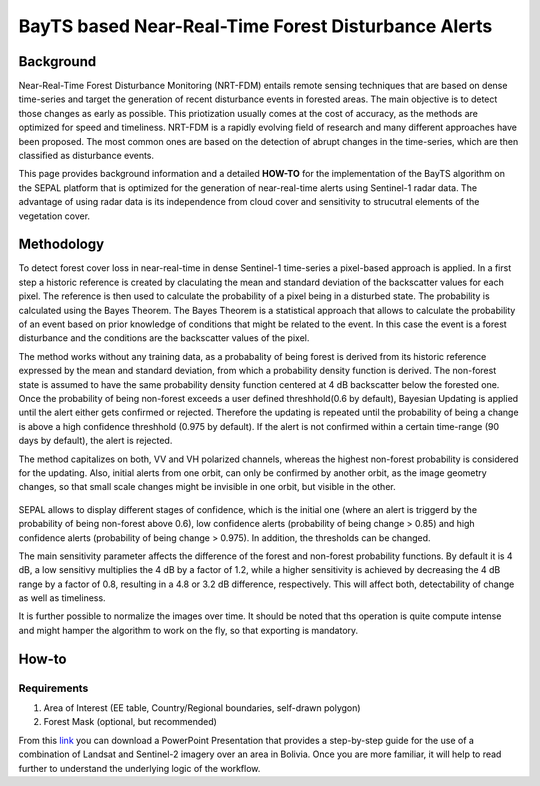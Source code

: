 BayTS based Near-Real-Time Forest Disturbance Alerts 
====================================================

Background
----------

Near-Real-Time Forest Disturbance Monitoring (NRT-FDM) entails remote sensing techniques that are based on dense time-series and target the generation of recent disturbance events in forested areas. The main objective is to detect those changes as early as possible. This priotization usually comes at the cost of accuracy, as the methods are optimized for speed and timeliness. NRT-FDM is a rapidly evolving field of research and many different approaches have been proposed. The most common ones are based on the detection of abrupt changes in the time-series, which are then classified as disturbance events. 

This page provides background information and a detailed **HOW-TO** for the implementation of the BayTS algorithm on the SEPAL platform that is optimized for the generation of near-real-time alerts using Sentinel-1 radar data. The advantage of using radar data is its independence from cloud cover and sensitivity to strucutral elements of the vegetation cover.  


Methodology
-----------
To detect forest cover loss in near-real-time in dense Sentinel-1 time-series a pixel-based approach is applied. In a first step a historic reference is created by claculating the mean and standard deviation of the backscatter values for each pixel. The reference is then used to calculate the probability of a pixel being in a disturbed state. The probability is calculated using the Bayes Theorem. The Bayes Theorem is a statistical approach that allows to calculate the probability of an event based on prior knowledge of conditions that might be related to the event. In this case the event is a forest disturbance and the conditions are the backscatter values of the pixel. 

The method works without any training data, as a probabality of being forest is derived from its historic reference expressed by the mean and standard deviation, from which a probability density function is derived. The non-forest state is assumed to have the same probability density function centered at 4 dB backscatter below the forested one. Once the probability of being non-forest exceeds a user defined threshhold(0.6 by default), Bayesian Updating is applied until the alert either gets confirmed or rejected. Therefore the updating is repeated until the probability of being a change is above a high confidence threshhold (0.975 by default). If the alert is not confirmed within a certain time-range (90 days by default), the alert is rejected.

The method capitalizes on both, VV and VH polarized channels, whereas the highest non-forest probability is considered for the updating. Also, initial alerts from one orbit, can only be confirmed by another orbit, as the image geometry changes, so that small scale changes might be invisible in one orbit, but visible in the other.

.. figure:: ../_images/workflows/bayts/bayts_pdfs.png
   :alt: A single-pixel time-series with apparent change and the forest and non-forest probability to the right.
   :width: 800
   :align: center

SEPAL allows to display different stages of confidence, which is the initial one (where an alert is triggerd by the probability of being non-forest above 0.6), low confidence alerts (probability of being change > 0.85) and high confidence alerts (probability of being change > 0.975). In addition, the thresholds can be changed. 

The main sensitivity parameter affects the difference of the forest and non-forest probability functions. By default it is 4 dB, a low sensitivy multiplies the 4 dB by a factor of 1.2, while a higher sensitivity is achieved by decreasing the 4 dB range by a factor of 0.8, resulting in a 4.8 or 3.2 dB difference, respectively. This will affect both, detectability of change as well as timeliness.

It is further possible to normalize the images over time. It should be noted that ths operation is quite compute intense and might hamper the algorithm to work on the fly, so that exporting is mandatory.

How-to
------

Requirements
""""""""""""
1. Area of Interest (EE table, Country/Regional boundaries, self-drawn polygon)
2. Forest Mask (optional, but recommended)

From this `link <https://docs.google.com/presentation/d/1g_RbSuBL0DyScOja2ppZHhj8PcTWs0op?rtpof=true&usp=drive_fs>`_ you can download a PowerPoint Presentation that provides a step-by-step guide for the use of a combination of Landsat and Sentinel-2 imagery over an area in Bolivia. Once you are more familiar, it will help to read further to understand the underlying logic of the workflow.
